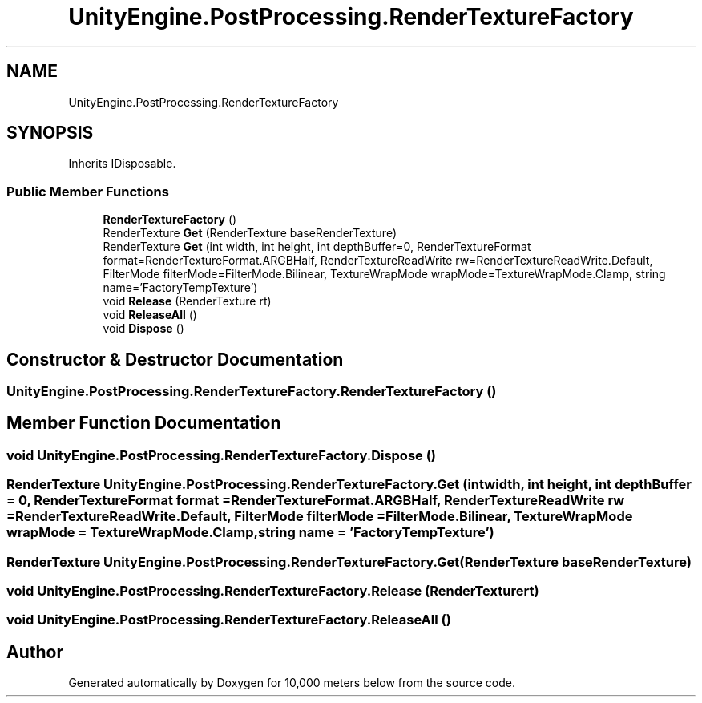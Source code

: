 .TH "UnityEngine.PostProcessing.RenderTextureFactory" 3 "Sun Dec 12 2021" "10,000 meters below" \" -*- nroff -*-
.ad l
.nh
.SH NAME
UnityEngine.PostProcessing.RenderTextureFactory
.SH SYNOPSIS
.br
.PP
.PP
Inherits IDisposable\&.
.SS "Public Member Functions"

.in +1c
.ti -1c
.RI "\fBRenderTextureFactory\fP ()"
.br
.ti -1c
.RI "RenderTexture \fBGet\fP (RenderTexture baseRenderTexture)"
.br
.ti -1c
.RI "RenderTexture \fBGet\fP (int width, int height, int depthBuffer=0, RenderTextureFormat format=RenderTextureFormat\&.ARGBHalf, RenderTextureReadWrite rw=RenderTextureReadWrite\&.Default, FilterMode filterMode=FilterMode\&.Bilinear, TextureWrapMode wrapMode=TextureWrapMode\&.Clamp, string name='FactoryTempTexture')"
.br
.ti -1c
.RI "void \fBRelease\fP (RenderTexture rt)"
.br
.ti -1c
.RI "void \fBReleaseAll\fP ()"
.br
.ti -1c
.RI "void \fBDispose\fP ()"
.br
.in -1c
.SH "Constructor & Destructor Documentation"
.PP 
.SS "UnityEngine\&.PostProcessing\&.RenderTextureFactory\&.RenderTextureFactory ()"

.SH "Member Function Documentation"
.PP 
.SS "void UnityEngine\&.PostProcessing\&.RenderTextureFactory\&.Dispose ()"

.SS "RenderTexture UnityEngine\&.PostProcessing\&.RenderTextureFactory\&.Get (int width, int height, int depthBuffer = \fC0\fP, RenderTextureFormat format = \fCRenderTextureFormat\&.ARGBHalf\fP, RenderTextureReadWrite rw = \fCRenderTextureReadWrite\&.Default\fP, FilterMode filterMode = \fCFilterMode\&.Bilinear\fP, TextureWrapMode wrapMode = \fCTextureWrapMode\&.Clamp\fP, string name = \fC'FactoryTempTexture'\fP)"

.SS "RenderTexture UnityEngine\&.PostProcessing\&.RenderTextureFactory\&.Get (RenderTexture baseRenderTexture)"

.SS "void UnityEngine\&.PostProcessing\&.RenderTextureFactory\&.Release (RenderTexture rt)"

.SS "void UnityEngine\&.PostProcessing\&.RenderTextureFactory\&.ReleaseAll ()"


.SH "Author"
.PP 
Generated automatically by Doxygen for 10,000 meters below from the source code\&.
